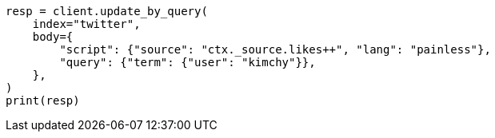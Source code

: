 // docs/update-by-query.asciidoc:348

[source, python]
----
resp = client.update_by_query(
    index="twitter",
    body={
        "script": {"source": "ctx._source.likes++", "lang": "painless"},
        "query": {"term": {"user": "kimchy"}},
    },
)
print(resp)
----